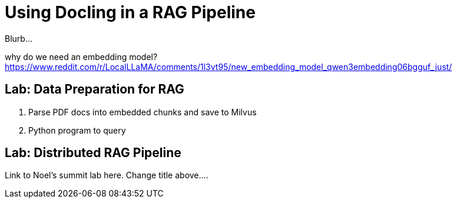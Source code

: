 # Using Docling in a RAG Pipeline
:navtitle: RAG with Docling

Blurb...

why do we need an embedding model? https://www.reddit.com/r/LocalLLaMA/comments/1l3vt95/new_embedding_model_qwen3embedding06bgguf_just/

== Lab: Data Preparation for RAG

. Parse PDF docs into embedded chunks and save to Milvus
. Python program to query

== Lab: Distributed RAG Pipeline

Link to Noel's summit lab here. Change title above....

